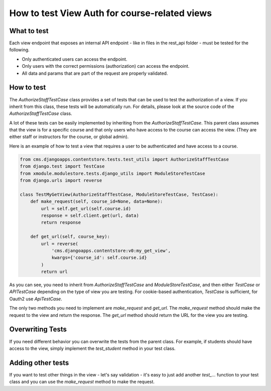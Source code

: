==============================================
How to test View Auth for course-related views
==============================================

What to test
------------
Each view endpoint that exposes an internal API endpoint - like in files in the rest_api folder - must
be tested for the following.

- Only authenticated users can access the endpoint.
- Only users with the correct permissions (authorization) can access the endpoint.
- All data and params that are part of the request are properly validated.

How to test
-----------
The `AuthorizeStaffTestCase` class provides a set of tests that can be used to test the authorization
of a view. If you inherit from this class, these tests will be automatically run. For details,
please look at the source code of the `AuthorizeStaffTestCase` class.

A lot of these tests can be easily implemented by inheriting from the `AuthorizeStaffTestCase`.
This parent class assumes that the view is for a specific course and that only users who have access
to the course can access the view. (They are either staff or instructors for the course, or global admin).

Here is an example of how to test a view that requires a user to be authenticated and have access to a course.

.. code-block:: python

    from cms.djangoapps.contentstore.tests.test_utils import AuthorizeStaffTestCase
    from django.test import TestCase
    from xmodule.modulestore.tests.django_utils import ModuleStoreTestCase
    from django.urls import reverse

    class TestMyGetView(AuthorizeStaffTestCase, ModuleStoreTestCase, TestCase):
        def make_request(self, course_id=None, data=None):
            url = self.get_url(self.course.id)
            response = self.client.get(url, data)
            return response

        def get_url(self, course_key):
            url = reverse(
                'cms.djangoapps.contentstore:v0:my_get_view',
                kwargs={'course_id': self.course.id}
            )
            return url

As you can see, you need to inherit from `AuthorizeStaffTestCase` and `ModuleStoreTestCase`, and then either
`TestCase` or `APITestCase` depending on the type of view you are testing. For cookie-based
authentication, `TestCase` is sufficient, for Oauth2 use `ApiTestCase`.

The only two methods you need to implement are `make_request` and `get_url`. The `make_request` method
should make the request to the view and return the response. The `get_url` method should return the URL
for the view you are testing.

Overwriting Tests
-----------------
If you need different behavior you can overwrite the tests from the parent class.
For example, if students should have access to the view, simply implement the
`test_student` method in your test class.

Adding other tests
------------------
If you want to test other things in the view - let's say validation -
it's easy to just add another `test_...` function to your test class
and you can use the `make_request` method to make the request.
